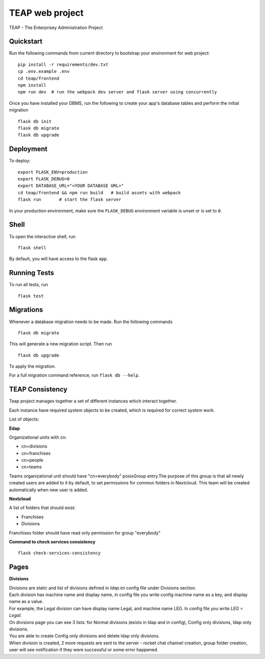 ===============================
TEAP web project
===============================

TEAP - The Enterprisey Administration Project


Quickstart
----------

Run the following commands from current directory to bootstrap your environment for web project::

    pip install -r requirements/dev.txt
    cp .env.example .env
    cd teap/frontend
    npm install
    npm run dev  # run the webpack dev server and flask server using concurrently


Once you have installed your DBMS, run the following to create your app's
database tables and perform the initial migration ::

    flask db init
    flask db migrate
    flask db upgrade


Deployment
----------

To deploy::

    export FLASK_ENV=production
    export FLASK_DEBUG=0
    export DATABASE_URL="<YOUR DATABASE URL>"
    cd teap/frontend && npm run build   # build assets with webpack
    flask run       # start the flask server

In your production environment, make sure the ``FLASK_DEBUG`` environment
variable is unset or is set to ``0``.


Shell
-----

To open the interactive shell, run ::

    flask shell

By default, you will have access to the flask ``app``.


Running Tests
-------------

To run all tests, run ::

    flask test


Migrations
----------

Whenever a database migration needs to be made. Run the following commands ::

    flask db migrate

This will generate a new migration script. Then run ::

    flask db upgrade

To apply the migration.

For a full migration command reference, run ``flask db --help``.

TEAP Consistency
-----------------
Teap project manages together a set of different instances which interact together.

Each instance have required system objects to be created, which is required for correct system work.

List of objects:

**Edap**

Organizational units with cn:

- cn=divisions
- cn=franchises
- cn=people
- cn=teams

Teams organizational unit should have "cn=everybody" posixGroup entry.The purpose of this group is that all
newly created users are added to it by default, to set permissions for common folders in Nextcloud.
This team will be created automatically when new user is added.

**Nextcloud**

A list of folders that should exist:

- Franchises
- Divisions

Franchises folder should have read only permission for group "everybody"

**Command to check services consistency** ::

    flask check-services-consistency

Pages
------

**Divisions**

| Divisions are static and list of divisions defined in `ldap.ini` config file under Divisions section.
| Each division has machine name and display name, in config file you write config machine name as a key, and display name as a value.
| For example, the Legal division can have display name Legal, and machine name LEG. In config file you write `LEG = Legal`.

| On divisions page you can see 3 lists: for Normal divisions (exists in ldap and in config), Config only divisions, ldap only divisions.
| You are able to create Config only divisions and delete ldap only divisions.
| When division is created, 2 more requests are sent to the server - rocket chat channel creation, group folder creation, user will see notification if they were successful or some error happened.
